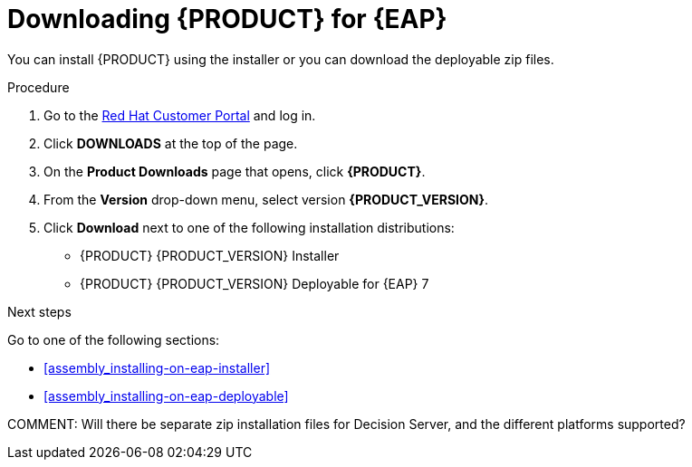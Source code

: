 [[install-download-proc]]
= Downloading {PRODUCT} for {EAP}

You can install {PRODUCT} using the installer or you can download the deployable zip files. 

.Procedure
. Go to the https://access.redhat.com[Red Hat Customer Portal] and log in.
. Click *DOWNLOADS* at the top of the page.
. On the *Product Downloads* page that opens, click *{PRODUCT}*.
. From the *Version* drop-down menu, select version *{PRODUCT_VERSION}*.
. Click *Download* next to one of the following installation distributions:
* {PRODUCT} {PRODUCT_VERSION} Installer
* {PRODUCT} {PRODUCT_VERSION} Deployable for {EAP} 7

.Next steps
Go to one of the following sections:

* <<assembly_installing-on-eap-installer>>
* <<assembly_installing-on-eap-deployable>>


COMMENT: Will there be separate zip installation files for Decision Server, and the different platforms supported?
 